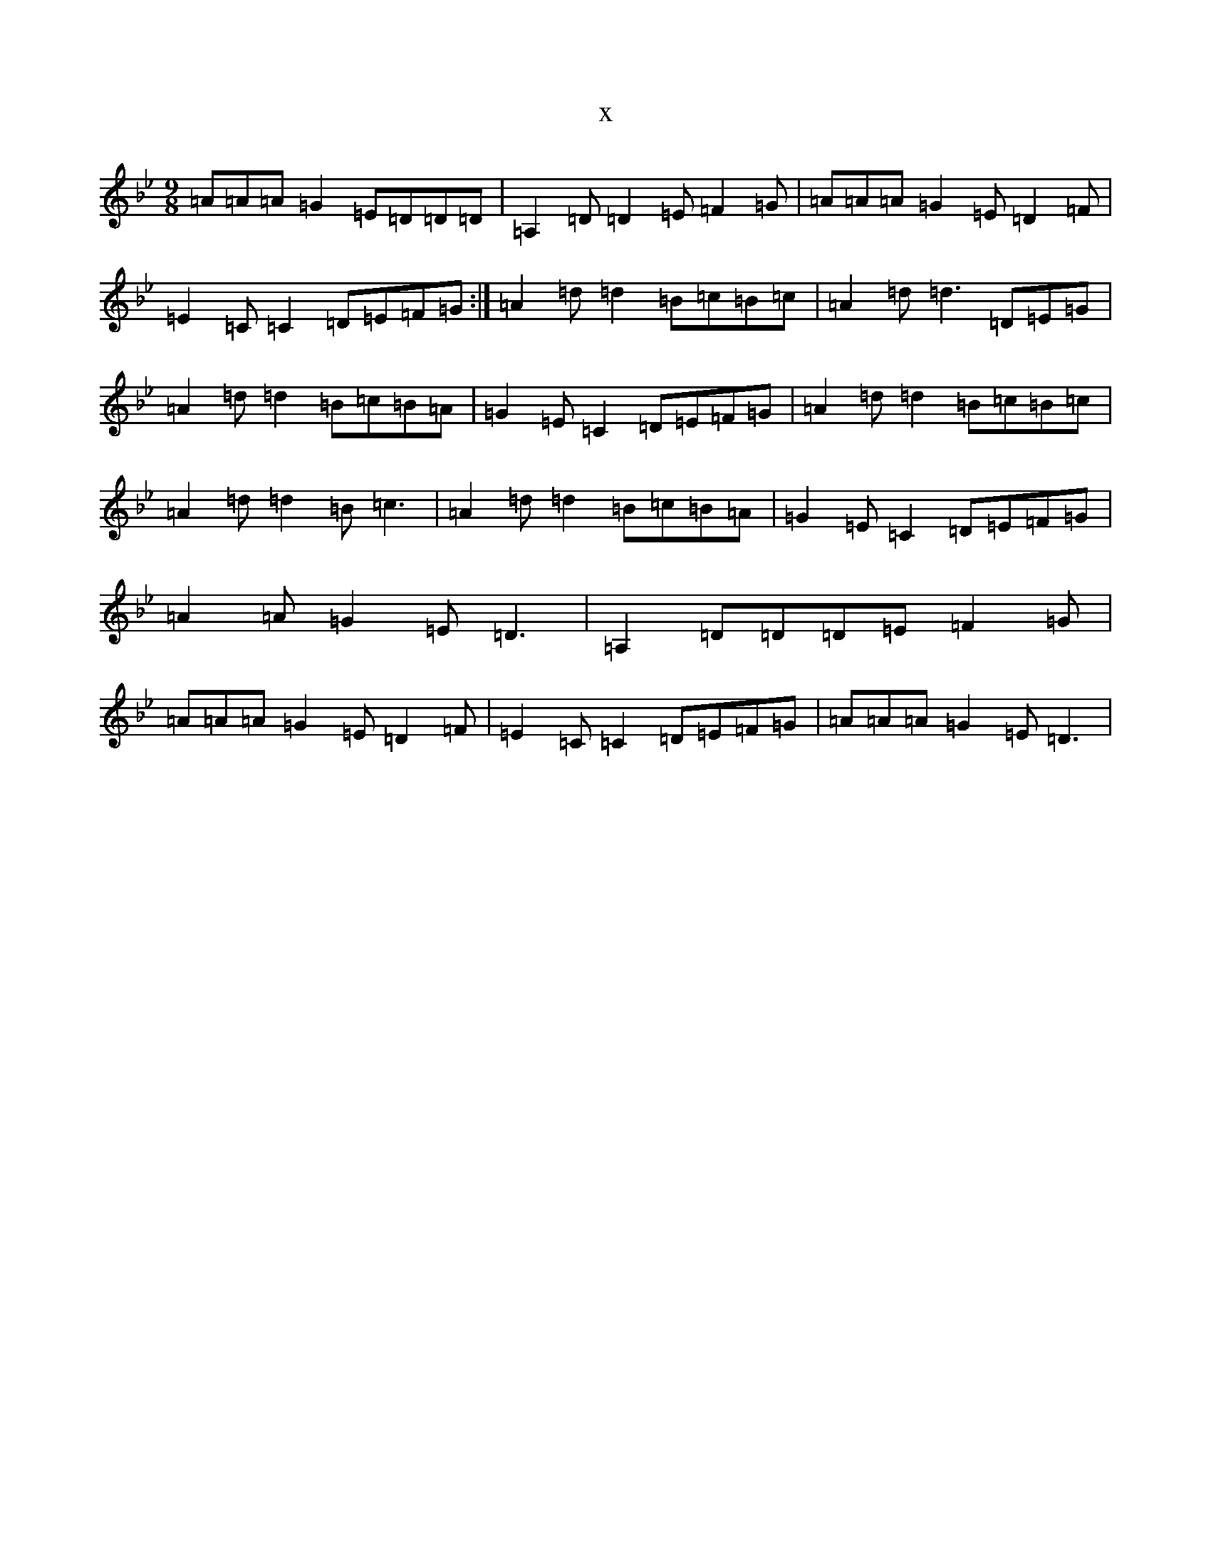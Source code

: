 X:18380
T:x
L:1/8
M:9/8
K: C Dorian
=A=A=A=G2=E=D=D=D|=A,2=D=D2=E=F2=G|=A=A=A=G2=E=D2=F|=E2=C=C2=D=E=F=G:|=A2=d=d2=B=c=B=c|=A2=d=d3=D=E=G|=A2=d=d2=B=c=B=A|=G2=E=C2=D=E=F=G|=A2=d=d2=B=c=B=c|=A2=d=d2=B=c3|=A2=d=d2=B=c=B=A|=G2=E=C2=D=E=F=G|=A2=A=G2=E=D3|=A,2=D=D=D=E=F2=G|=A=A=A=G2=E=D2=F|=E2=C=C2=D=E=F=G|=A=A=A=G2=E=D3|